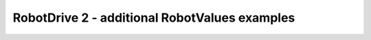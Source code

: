 RobotDrive 2 - additional RobotValues examples
==============================================

.. container:: pmslide

   .. code-block::
      :emphasize-lines: 2-3

      public class RobotValues {
          public static DcMotor.Direction LEFTDIR = DcMotor.Direction.REVERSE;
          public static DcMotor.Direction RIGHTDIR = DcMotor.Direction.FORWARD;

          // define robot-specific motor/wheel constants
          public static final double TICKS_PER_REVOLUTION = 537.7;
          public static final double GEAR_RATIO = 1.0;
          public static final double WHEEL_DIAMETER = 96 / 25.4;

          // define calculated constants
          public static final double WHEEL_CIRCUMFERENCE = 
		WHEEL_DIAMETER * Math.PI;
          public static final double DISTANCE_PER_REVOLUTION = 
		WHEEL_CIRCUMFERENCE * GEAR_RATIO;
      }

